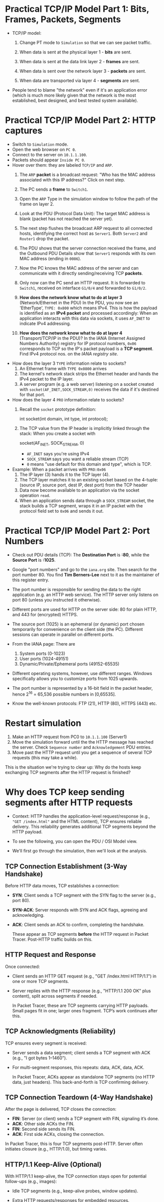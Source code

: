 #+startup: overview hideblocks indent entitiespretty:
* Practical TCP/IP Model Part 1: Bits, Frames, Packets, Segments

- TCP/IP model:
  1) Change PT mode to ~Simulation~ so that we can see packet traffic.
  2) When data is sent at the physical layer 1 - *bits* are sent.
  3) When data is sent at the data link layer 2 - *frames* are sent.
     #+attr_html: :width 400px :float nil:
     [[../img/frames.png]]
  4) When data is sent over the network layer 3 - *packets* are sent.
  5) When data are transported via layer 4 - *segments* are sent.

- People tend to blame "the network" even if it's an application error
  (which is much more likely given that the network is the most
  established, best designed, and best tested system available).

* Practical TCP/IP Model Part 2: HTTP captures

- Switch to ~Simulation~ mode.
- Open the web browser on ~PC 0~.
- Connect to the server on ~10.1.1.100~.
- Packets should appear ~Inside PC 0~.
- Hover over them: they are labeled ~TCP/IP~ and ~ARP~.
  1. The ~ARP~ *packet* is a broadcast request: "Who has the MAC address
     associated with this IP address?" Click on next step.
  2. The PC sends a *frame* to ~Switch1~.
     #+attr_html: :width 400px :float nil:
     [[../img/frame2server.png]]
  3. Open the ~ARP~ Type in the simulation window to follow the path of
     the frame on layer 2.
     #+attr_html: :width 400px :float nil:
     [[../img/frame2server2.png]]
  4. Look at the PDU (Protocol Data Unit): The target MAC address is
     blank (packet has not reached the server yet).
     #+attr_html: :width 400px :float nil:
     [[../img/frame2server3.png]]
  5. The next step flushes the broadcast ARP request to all connected
     hosts, identifying the correct host as ~Server1~. Both ~Server2~ and
     ~Router1~ drop the packet.
     #+attr_html: :width 400px :float nil:
     [[../img/frame2server4.png]]
  6. The PDU shows that the server connection received the frame, and
     the Outbound PDU Details show that ~Server1~ responds with its own
     MAC address (ending in =0086=).
     #+attr_html: :width 400px :float nil:
     [[../img/frame2server5.png]]
  7. Now the PC knows the MAC address of the server and can
     communicate with it directly sending/receiving TCP *packets*.
     #+attr_html: :width 400px :float nil:
     [[../img/frame2server7.png]]
  8. Only now can the PC send an HTTP request. It is forwarded to
     ~Switch1~, received on interface ~G1/0/4~ and forwarded to ~G1/0/2~.
     #+attr_html: :width 400px :float nil:
     [[../img/frame2server8.png]]
  9. *How does the network know what to do at layer 3* (Network/Ethernet
     in the PDU) In the PDU, you now see an 'EtherType', =TYPE: 0x800=
     which means IPv4. This is how the payload is identified as an
     *IPv4 packet* and processed accordingly: When an application
     interacts with this data via sockets, it uses ~AF_INET~ to indicate
     IPv4 addressing.
     #+attr_html: :width 400px :float nil:
     [[../img/type.png]]
  10. *How does the network know what to do at layer 4*
      (Transport/TCP/IP in the PDU)? In the IANA (Internet Assigned
      Numbers Authority) registry for IP protocol numbers, ~0x06~
      corresponds to TCP so the IP's packet payload is a *TCP
      segment*. Find IPv4 protocol nos. on the [[Concrete example:][IANA registry site]].

- How does the layer 3 ~TYPE~ information relate to sockets?
  1) An Ethernet frame with ~TYPE 0x0800~ arrives
  2) The kernel's network stack strips the Ethernet header and hands
     the IPv4 packet to the IP layer.
  3) A server program (e.g. a web server) listening on a socket
     created with ~socket(AF_INET,SOCK_STREAM,0)~ receives the data if
     it's destined for that port.

- How does the layer 4 ~PRO~ information relate to sockets?
  1) Recall the ~socket~ prototype definition:
     #+begin_example C
     int socket(int domain, int type, int protocol);
     #+end_example
  2) The TCP value from the IP header is implicitly linked through the
     stack: When you create a socket with
     #+begin_example C
     socket(AF_INET, SOCK_STREAM, 0)
     #+end_example
     - ~AF_INET~ says you're using IPv4
     - ~SOCK_STREAM~ says you want a reliable stream (TCP)
     - ~0~ means "use default for this domain and type", which is TCP.

- Example: When a packet arrives with ~PRO:0x06~
  1) The IP layer (3) hands it to the TCP layer (4).
  2) The TCP layer matches it to an existing socket based on the
     4-tuple: (source IP, source port, dest IP, dest port) from the
     TCP header
  3) Data now become available to an application via the socket
     operation ~read~.
  4) When an application sends data through a ~SOCK_STREAM~ socket, the
     stack builds a TCP segment, wraps it in an IP packet with the
     protocol field set to ~0x06~ and sends it out.

* Practical TCP/IP Model Part 2: Port Numbers

- Check out PDU details (TCP): The *Destination Port* is *:80*, while the
  *Source Port* is *:1025*.

- Google "port numbers" and go to the =iana.org= site. Then search for
  the port number 80. You find *Tim Berners-Lee* next to it as the
  maintainer of this register entry.

- The port number is responsible for sending the data to the right
  application (e.g. an HTTP web service). The HTTP server only listens
  on port 80 (unless you instructed it otherwise).

- Different ports are used for HTTP on the server side: 80 for plain
  HTTP, and 443 for (encrypted) HTTPS.

- The source port (1025) is an ephemeral (or dynamic) port chosen
  temporarily for convenience on the client side (the PC). Different
  sessions can operate in parallel on different ports.

- From the IANA page: There are
  1) System ports (0-1023)
  2) User ports (1024-49151)
  3) Dynamic/Private/Ephemeral ports (49152-65535)

- Different operating systems, however, use different ranges. Windows
  specifically allows you to customize ports from 1025 upwards.

- The port number is represented by a 16-bit field in the packet
  header, hence 2^16 = 65,536 possible numbers in [0,65535].

- Know the well-known protocols: FTP (21), HTTP (80), HTTPS (443) etc.

* Restart simulation

1) Make an HTTP request from PC0 to =10.1.1.100= (Server1)
2) Move the simulation forward until the the HTTP message has reached
   the server. Check =Sequence number= and =Acknowledgement= PDU entries.
3) Move past the HTTP request until you get a sequence of several TCP
   requests (this may take a while).

This is the situation we're trying to clear up: Why do the hosts keep
exchanging TCP segments after the HTTP request is finished?

* Why does TCP keep sending segments after HTTP requests

- Context: HTTP handles the application-level request/response (e.g.,
  ="GET /index.html"= and the HTML content), TCP ensures reliable
  delivery. This reliability generates additional TCP segments beyond
  the HTTP payload.

- To see the following, you can open the PDU / OSI Model view.

- We'll first go through the simulation, then we'll look at the
  analysis.

** TCP Connection Establishment (3-Way Handshake)

Before HTTP data moves, TCP establishes a connection:

- *SYN*: Client sends a TCP segment with the SYN flag to the server
  (e.g., port 80).

- *SYN-ACK*: Server responds with SYN and ACK flags, agreeing and
  acknowledging.

- *ACK*: Client sends an ACK to confirm, completing the handshake.

  These appear as TCP segments *before* the HTTP request in Packet
  Tracer. Post-HTTP traffic builds on this.

** HTTP Request and Response

Once connected:

- Client sends an HTTP GET request (e.g., "GET /index.html
  HTTP/1.1") in one or more TCP segments.

- Server replies with the HTTP response (e.g., "HTTP/1.1 200 OK"
  plus content), split across segments if needed.

  In Packet Tracer, these are TCP segments carrying HTTP
  payloads. Small pages fit in one; larger ones fragment. TCP’s work
  continues after this.

** TCP Acknowledgments (Reliability)

TCP ensures every segment is received:

- Server sends a data segment; client sends a TCP segment with ACK
  (e.g., "I got bytes 1–1460").
- For multi-segment responses, this repeats: data, ACK, data, ACK.

  In Packet Tracer, ACKs appear as standalone TCP segments (no HTTP
  data, just headers). This back-and-forth is TCP confirming
  delivery.

** TCP Connection Teardown (4-Way Handshake)

After the page is delivered, TCP closes the connection:

- *FIN*: Server (or client) sends a TCP segment with FIN, signaling it’s
  done.
- *ACK*: Other side ACKs the FIN.
- *FIN*: Second side sends its FIN.
- *ACK*: First side ACKs, closing the connection.

In Packet Tracer, this is four TCP segments post-HTTP. Server often
initiates closure (e.g., HTTP/1.0), but timing varies.

** HTTP/1.1 Keep-Alive (Optional)

With HTTP/1.1 keep-alive, the TCP connection stays open for potential
follow-ups (e.g., images):

- Idle TCP segments (e.g., keep-alive probes, window updates).

- Extra HTTP requests/responses for embedded resources.

Packet Tracer might simplify this, but multi-resource pages increase
TCP traffic.

** Why This Happens in Packet Tracer

Packet Tracer simulates the full TCP/IP stack. For example:

- Client requests `index.html`.
- Server sends it in 2 segments (1460 bytes each).
- Client ACKs each.
- Server sends FIN, client ACKs, client sends FIN, server ACKs.

  That’s at least 6 post-request TCP segments.

** Summary

Post-HTTP TCP segments are likely:
1. *ACKs* for response data.
2. *FIN/ACK sequence* for closure.
3. Possibly *window updates* or retransmissions (check sequence
   numbers).

TCP segments persist after HTTP because TCP confirms delivery (ACKs)
and negotiates closure (FINs). It’s TCP, not HTTP, driving the extra
traffic.

* Checking Flags and Sequence/Acknowledgment Numbers in Packet Tracer

In Packet Tracer, the Flags field in the TCP header (PDU) is shown as
a hexadecimal value with a breakdown:

- Common flag values:
  + ~0x02~ = SYN (start connection) - Seq = 0, Ack = 0.
  + ~0x10~ = ACK (acknowledge data or prior segment) - Seq = 1, Ack = 1.
  + ~0x01~ = FIN (end connection).
  + ~0x12~ = SYN+ACK (handshake response) - Seq = 0, Ack = 1.
  + ~0x11~ = FIN+ACK (combined finish and acknowledgment).

These numbers help TCP manage data flow:

- *Sequence Number*: Tracks the sender’s data stream. Starts at a random
  value (e.g., 0 or 12345) and increments by the bytes sent.

- *Acknowledgment Number*: Confirms receipt. If the client gets a
  segment with Sequence 0 and 1460 bytes, it sends Ack 1460 (expecting
  the next byte).

- Example:
  + Server sends data: ~Seq: 0, Len: 1460, Flags: 0x18 (PSH+ACK)~.
  + Client replies: ~Seq: 1, Ack: 1460, Flags: 0x10 (ACK)~.

* Closing a TCP connection: 4-way handshake

- To close the TCP connection and stop seeing more HTTP traffic, you
  need to change the server settings from "Keep-Alive"
  (persistent).

- This is not available in our version of PT - you can only switch
  HTTP off or change the =Global Algorithm Settings= in =Config=.

- When the connection is closed:

  1. The server sends a TCP segment with the FIN flag set (=0x01=)
  2. The host responds with an ACK (=0x10=), then sends its own FIN
     followed by a final ACK.

- This is a 4-way handshake:
  1) Server → PC: FIN
  2) PC → Server: ACK
  3) PC → Server: FIN
  4) Server → PC: ACK

* A failed HTTP request

1) Open Cisco Packet Tracer.
2) Open =TCP_IP_OSI_Model.pkt.=
3) Switch to ~Simulation~ mode.
8) Open =10.1.1.99= in a browser on PC0.
9) Check the =TCP= PDU.
   #+begin_quote
   1. The device receives a TCP RST+ACK segment on the connection to
      10.1.1.99 on port 80.
   2. Received segment information: the sequence number 0, the ACK
      number 1, and the data length 20.
   3. The TCP segment has the expected peer sequence number.
   4. The TCP connection was refused.
   5. The device sets the connection state to CLOSED.
   #+end_quote
10) What just happened?

What just happened:
#+begin_quote
- The PC receives a TCP segment with both RST (reset) and ACK
  (acknowledgement) flag set from the IP 10.1.1.99:80 (HTTP).
- RST means: connection is forcibly terminated.
- ACK acknowledges the prior segment (SYN from 3-way handshake).
- PDU:
  - Sequence number 0, ACK number 1
  - Data length 20: TCP header with no payload (minimum size)
- In a real network, you might get an ICMP "Destination unreachable"
  message instead (Packet Tracer simplifies it).
#+end_quote

- The TCP-level connection includes a control phase (handshake) and a
  data transfer (payload) if the handshake is successful.

* TODO Network application requirements
#+attr_html: :width 700px :float nil: 
#+caption: Kurose/Ross, Computer Networking (2017) p. 121.
[[../img/loss.png]]

- *Data loss*: Can the app tolerate data loss (can packets be dropped
  during transmission)? /Loss-tolerance/ = that some packets can be
  interpolated or ignored as long as the data stream continues.

- *Throughput*: How much data need to be transferred over the network?
  /Elastic/ = app can adapt to flexible bandwidth. Transfer can pause or
  resume. /Specific:/ Consistent data rate per sec required.

- *Time-Sensitive*: Is the application sensitive to delays (latency) in
  data delivery? If *No*, then delays are fine. If *Yes*, then delays can
  be tolerated within limits (e.g. 100-500 ms). *Yes and no*:
  Time-sensitive for real-time chats, delays for non-urgent messages.

All of these affect the choice of protocol. E.g. TCP ensures no loss
by retransmitting dropped packets but adds delay, and enables veriable
flow control (does not guarantee bandwidth - UDP does).

* TODO Packet Loss Recovery in TCP/IP

When a packet is dropped (lost) under TCP/IP, TCP ensures recovery
because it’s a reliable protocol, unlike UDP. This process uses
sequence numbers, acknowledgments (ACKs), and retransmission. Here’s
how it works.

** How Packet Loss Happens

Packets can be lost due to:
- Network congestion (e.g., router buffers overflow).
- Physical errors (e.g., cable noise).
- Routing issues (e.g., temporary blackout).
- Firewall or QoS policies discarding packets.  When lost, the sender
  doesn’t get confirmation, triggering TCP’s recovery.

** TCP’s Recovery Process

*** 1. Detection of Loss

TCP detects loss in two ways:

1. *Timeout (Retransmission Timeout - RTO)*:
   - Sender sets a timer per segment based on *Round-Trip Time (RTT)*.
   - If no ACK arrives before timeout, the packet (or its ACK) is
     assumed lost.
   - RTT is calculated dynamically (e.g., [[https://tcpcc.systemsapproach.org/algorithm.html][Jacobson’s algorithm]]).

2. *Duplicate ACKs (Fast Retransmit)*:
   - Each segment has a *Sequence Number* for its byte offset.
   - Receiver ACKs the next expected sequence. If a packet’s lost, it
     sends duplicate ACKs for the last good segment.
   - Three duplicate ACKs signal loss to the sender.
     Example:
     - Sender: Seq 1000 (1460 bytes), Seq 2460, Seq 3920.
     - Seq 1000 arrives, ACK 2460 sent.
     - Seq 2460 lost, Seq 3920 arrives, ACK 2460 repeated.
     - Three ACKs 2460 → loss detected.

*** 2. Retransmission

Once detected:

1. *Timeout Case*:
   - Sender retransmits the unacknowledged segment (e.g., Seq 2460).
   - Timer resets, sending often slows.

2. *Fast Retransmit Case*:
   - After three duplicate ACKs, sender retransmits immediately (e.g.,
     Seq 2460).
   - Faster than waiting for timeout: Retransmitted segment is
     identical—same sequence, same data.

*** 3. Receiver Handling

- Receiver reorders packets using sequence numbers (e.g., Seq 3920
  before 2460).
- On retransmitted Seq 2460 arrival, sends cumulative ACK (e.g., ACK
  5380).
- Discards duplicates silently if retransmitted unnecessarily.

*** 4. Congestion Control (Avoiding More Loss)

Loss often means congestion, so TCP adjusts:
- *Slow Start*: Post-timeout, halves *congestion window (cwnd)*, restarts
  small.
- *Congestion Avoidance*: Post-fast retransmit, reduces cwnd (e.g.,
  half), moderates pace.
- *Timer Backoff*: Doubles timer per retry (exponential backoff).
  Balances recovery with network stability.

** Example in Action

- Sender: Seq 1000, Seq 2460, Seq 3920 (cwnd = 3 segments).
- Seq 2460 drops.
- Receiver: ACK 2460 (after Seq 1000), ACK 2460 (after Seq 3920).
- Sender: Three ACKs 2460 → retransmits Seq 2460.
- Receiver: Gets Seq 2460, sends ACK 5380.
- Sender adjusts cwnd, continues if more data.

** Key Mechanisms at Play

- *Sequence Numbers*: Track bytes, detect gaps.
- *ACKs*: Feedback, trigger retransmission.
- *Timers*: Catch loss without feedback.
- *Congestion Window*: Balances recovery and network load.

** Recovery Success

TCP recovers unless the connection fails entirely (e.g., network
partition). Sender retries (up to 5–15 attempts) before quitting, then
the application (e.g., browser) sees an error.

** TODO Home assignment: TCP Packet Loss Recovery ([[https://lyon.instructure.com/courses/3114/assignments/43202][Canvas]])

This exercise helps you explore how TCP recovers from packet loss in a
simulated network using Cisco Packet Tracer. You’ll set up a basic
network, send data, drop a packet, and observe TCP’s recovery process.

The exercise was designed with the help of Grok 3 after a lot of back
and forth with me alongside the development of the "TCP/IP deep dive"
lecture and practice exercises.

Grok's confidence that it will work as described is 85%-90% (based on
a careful breakdown). I would like you to try it and report back if
you encounter any issues. I will do it myself of course and then we
can compare notes.

*You get the points for this exercise for trying even if you do not
succeed (but you must document your failure).*


* TODO Application layer protocols
#+attr_html: :width 700px :float nil: 
#+caption: Source: Kurose/Ross 2019 (p. 124)
[[../img/inetapps.png]]

* TODO Email protocols: SMTP, POP3, IMAP

** POP3

  - Post Office Protocol version 3
  - Retrieves emails from a server to a local client
  - Downloads emails and usually deletes them from the server (unless
    configured otherwise)
  - Best for offline access, not great for syncing across devices

** IMAP

  - Internet Message Access Protocol
  - Keeps emails on the server, syncs them with your device
  - Syncs changes (read, delete, etc.) across multiple devices
  - Ideal for multi-device use, requires internet connection

** SMTP

  - Simple Mail Transfer Protocol
  - Handles sending emails from your client to the recipient’s server
  - Complements POP3 and IMAP: SMTP sends, POP3/IMAP receive

** Key Differences

  - POP3: Downloads emails (one-way), no sync
  - IMAP: Syncs emails (two-way), server-based
  - SMTP: Sends emails, doesn’t receive

* TODO Practical TCP/IP Model Part 3: E-mail capture

- Close the web server and open the E-mail application on the PC.

- Compose an E-mail to =peter@cisco.com=

- Check on the server for the E-mail service

- Go back to the E-mail and write "test email" in the =Subject= and in
  the editor field, write "test e-mail showing port numbers".

- Switch on simulation mode.

- Click send in the PC0 editor.

- Click "Play" in the simulation dashboard.

- Check =Inbound Details= in the PDU for the first =TCP= segment:
  1) ~TYPE~ shows =0x0800= for IPv4 on Ethernet layer 2 (data-link)
  2) ~PRO~ shows =0x00= for TCP on IP layer 3 (network)
  3) ~DESTINATION PORT~ shows =PORT 25= on TCP layer 4 (transport)
  4) ~SMTP Data~ (Simple Mail Transfer) on layer 7 (application)

- Once the email has been received from the server, you can see it in
  the =Receive= field of your email client. If you open the inbound
  details, you'll find the message data and 

* NEXT FTP capture (home assignment)

- Log into your PC0 console (command-line tool).


